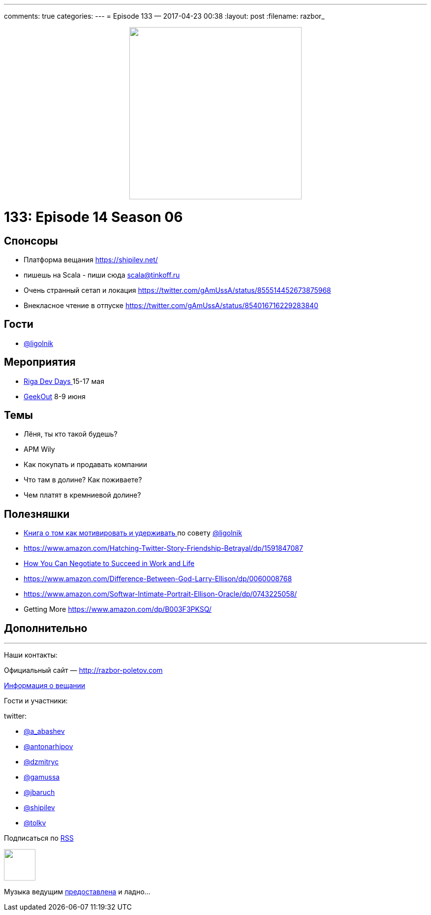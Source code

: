 ---
comments: true
categories: 
---
= Episode 133 — 
2017-04-23 00:38
:layout: post
:filename: razbor_

++++
<div class="separator" style="clear: both; text-align: center;">
<a href="http://razbor-poletov.com/images/razbor_133_text.jpg" imageanchor="1" style="margin-left: 1em; margin-right: 1em;"><img border="0" height="350" src="http://razbor-poletov.com/images/razbor_133_text.jpg" width="350" /></a>
</div>
++++

= 133: Episode 14 Season 06

== Спонсоры

* Платформа вещания https://shipilev.net/
* пишешь на Scala - пиши сюда link:mailto:scala@tinkoff.ru[scala@tinkoff.ru]
* Очень странный сетап и локация https://twitter.com/gAmUssA/status/855514452673875968
* Внекласное чтение в отпуске https://twitter.com/gAmUssA/status/854016716229283840

== Гости

* https://twitter.com/@ligolnik[@ligolnik]

== **Мероприятия**

* https://rigadevdays.lv[Riga Dev Days ]15-17 мая
* https://2017.geekout.ee[GeekOut] 8-9 июня

== Темы

* Лёня, ты кто такой будешь?
* APM Wily
* Как покупать и продавать компании
* Что там в долине? Как поживаете?
* Чем платят в кремниевой долине?

== Полезняшки

* https://www.ozon.ru/context/detail/id/19379723[Книга о том как мотивировать и удерживать ]по совету https://twitter.com/@ligolnik[@ligolnik]
* https://www.amazon.com/Hatching-Twitter-Story-Friendship-Betrayal/dp/1591847087
* https://www.amazon.com/dp/B003F3PKSQ/ref=dp-kindle-redirect?_encoding=UTF8&btkr=1[How You Can Negotiate to Succeed in Work and Life]
* https://www.amazon.com/Difference-Between-God-Larry-Ellison/dp/0060008768
* https://www.amazon.com/Softwar-Intimate-Portrait-Ellison-Oracle/dp/0743225058/ref=pd_bxgy_14_2?_encoding=UTF8&pd_rd_i=0743225058&pd_rd_r=M8A9BPJC0KHXRPMKQ8RT&pd_rd_w=JfElK&pd_rd_wg=xweBX&psc=1&refRID=M8A9BPJC0KHXRPMKQ8RT[https://www.amazon.com/Softwar-Intimate-Portrait-Ellison-Oracle/dp/0743225058/]
* Getting More https://www.amazon.com/dp/B003F3PKSQ/ref=dp-kindle-redirect?_encoding=UTF8&btkr=1[https://www.amazon.com/dp/B003F3PKSQ/]

== Дополнительно

'''

Наши контакты:

Официальный сайт — http://razbor-poletov.com[http://razbor-poletov.com]

http://razbor-poletov.com/broadcast.html[Информация о вещании]

Гости и участники:

twitter:

  * https://twitter.com/a_abashev[@a_abashev]
  * https://twitter.com/antonarhipov[@antonarhipov]
  * https://twitter.com/dzmitryc[@dzmitryc]
  * https://twitter.com/gamussa[@gamussa]
  * https://twitter.com/jbaruch[@jbaruch]
  * https://twitter.com/shipilev[@shipilev]
  * https://twitter.com/tolkv[@tolkv]

++++
<!-- player goes here-->

<audio preload="none">
   <source src="http://traffic.libsyn.com/razborpoletov/razbor_133.mp3" type="audio/mp3" />
   Your browser does not support the audio tag.
</audio>
++++

Подписаться по http://feeds.feedburner.com/razbor-podcast[RSS]

++++
<!-- episode file link goes here-->
<a href="http://traffic.libsyn.com/razborpoletov/razbor_133.mp3" imageanchor="1" style="clear: left; margin-bottom: 1em; margin-left: auto; margin-right: 2em;"><img border="0" height="64" src="http://2.bp.blogspot.com/-qkfh8Q--dks/T0gixAMzuII/AAAAAAAAHD0/O5LbF3vvBNQ/s200/1330127522_mp3.png" width="64" /></a>
++++

Музыка ведущим http://www.audiobank.fm/single-music/27/111/More-And-Less/[предоставлена] и ладно...
